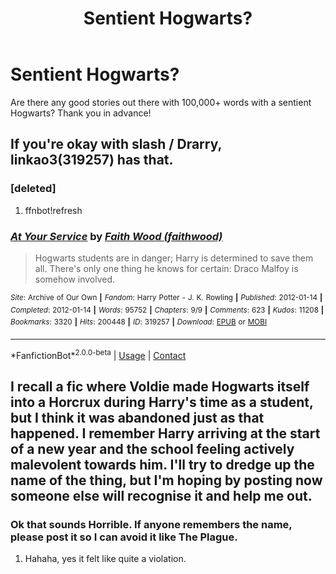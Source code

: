 #+TITLE: Sentient Hogwarts?

* Sentient Hogwarts?
:PROPERTIES:
:Author: adude54321
:Score: 5
:DateUnix: 1600573531.0
:DateShort: 2020-Sep-20
:FlairText: Request
:END:
Are there any good stories out there with 100,000+ words with a sentient Hogwarts? Thank you in advance!


** If you're okay with slash / Drarry, linkao3(319257) has that.
:PROPERTIES:
:Author: sailingg
:Score: 1
:DateUnix: 1600574788.0
:DateShort: 2020-Sep-20
:END:

*** [deleted]
:PROPERTIES:
:Score: 1
:DateUnix: 1600574805.0
:DateShort: 2020-Sep-20
:END:

**** ffnbot!refresh
:PROPERTIES:
:Author: sailingg
:Score: 1
:DateUnix: 1600574883.0
:DateShort: 2020-Sep-20
:END:


*** [[https://archiveofourown.org/works/319257][*/At Your Service/*]] by [[https://www.archiveofourown.org/users/faithwood/pseuds/Faith%20Wood][/Faith Wood (faithwood)/]]

#+begin_quote
  Hogwarts students are in danger; Harry is determined to save them all. There's only one thing he knows for certain: Draco Malfoy is somehow involved.
#+end_quote

^{/Site/:} ^{Archive} ^{of} ^{Our} ^{Own} ^{*|*} ^{/Fandom/:} ^{Harry} ^{Potter} ^{-} ^{J.} ^{K.} ^{Rowling} ^{*|*} ^{/Published/:} ^{2012-01-14} ^{*|*} ^{/Completed/:} ^{2012-01-14} ^{*|*} ^{/Words/:} ^{95752} ^{*|*} ^{/Chapters/:} ^{9/9} ^{*|*} ^{/Comments/:} ^{623} ^{*|*} ^{/Kudos/:} ^{11208} ^{*|*} ^{/Bookmarks/:} ^{3320} ^{*|*} ^{/Hits/:} ^{200448} ^{*|*} ^{/ID/:} ^{319257} ^{*|*} ^{/Download/:} ^{[[https://archiveofourown.org/downloads/319257/At%20Your%20Service.epub?updated_at=1598508925][EPUB]]} ^{or} ^{[[https://archiveofourown.org/downloads/319257/At%20Your%20Service.mobi?updated_at=1598508925][MOBI]]}

--------------

*FanfictionBot*^{2.0.0-beta} | [[https://github.com/FanfictionBot/reddit-ffn-bot/wiki/Usage][Usage]] | [[https://www.reddit.com/message/compose?to=tusing][Contact]]
:PROPERTIES:
:Author: FanfictionBot
:Score: 1
:DateUnix: 1600574910.0
:DateShort: 2020-Sep-20
:END:


** I recall a fic where Voldie made Hogwarts itself into a Horcrux during Harry's time as a student, but I think it was abandoned just as that happened. I remember Harry arriving at the start of a new year and the school feeling actively malevolent towards him. I'll try to dredge up the name of the thing, but I'm hoping by posting now someone else will recognise it and help me out.
:PROPERTIES:
:Author: Faeriniel
:Score: 1
:DateUnix: 1600602621.0
:DateShort: 2020-Sep-20
:END:

*** Ok that sounds Horrible. If anyone remembers the name, please post it so I can avoid it like The Plague.
:PROPERTIES:
:Author: Blade1301
:Score: 3
:DateUnix: 1600610888.0
:DateShort: 2020-Sep-20
:END:

**** Hahaha, yes it felt like quite a violation.
:PROPERTIES:
:Author: Faeriniel
:Score: 1
:DateUnix: 1600611120.0
:DateShort: 2020-Sep-20
:END:

